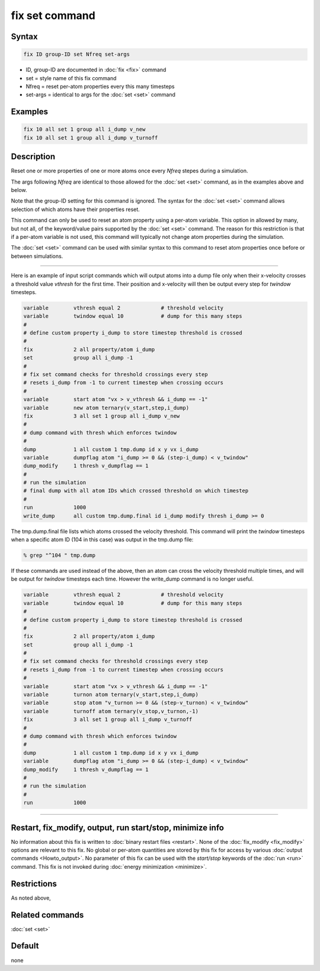 .. index:: fix set

fix set command
===============

Syntax
""""""

.. code-block:: LAMMPS

   fix ID group-ID set Nfreq set-args

* ID, group-ID are documented in :doc:`fix <fix>` command
* set = style name of this fix command
* Nfreq = reset per-atom properties every this many timesteps
* set-args = identical to args for the :doc:`set <set>` command
  
Examples
""""""""

.. code-block:: LAMMPS

   fix 10 all set 1 group all i_dump v_new
   fix 10 all set 1 group all i_dump v_turnoff

Description
"""""""""""

Reset one or more properties of one or more atoms once every *Nfreq*
stepes during a simulation.

The args following *Nfreq* are identical to those allowed for the
:doc:`set <set>` command, as in the examples above and below.

Note that the group-ID setting for this command is ignored.  The
syntax for the :doc:`set <set>` command allows selection of which
atoms have their properties reset.

This command can only be used to reset an atom property using a
per-atom variable.  This option in allowed by many, but not all, of
the keyword/value pairs supported by the :doc:`set <set>` command.
The reason for this restriction is that if a per-atom variable is not
used, this command will typically not change atom properties during
the simulation.

The :doc:`set <set>` command can be used with similar syntax to this
command to reset atom properties once before or between simulations.

----------

Here is an example of input script commands which will output atoms
into a dump file only when their x-velocity crosses a threshold value
*vthresh* for the first time.  Their position and x-velocity will then
be output every step for *twindow* timesteps.

.. code-block:: LAMMPS

   variable        vthresh equal 2             # threshold velocity
   variable        twindow equal 10            # dump for this many steps
   #
   # define custom property i_dump to store timestep threshold is crossed
   #
   fix             2 all property/atom i_dump
   set             group all i_dump -1
   #
   # fix set command checks for threshold crossings every step
   # resets i_dump from -1 to current timestep when crossing occurs
   #
   variable        start atom "vx > v_vthresh && i_dump == -1"
   variable        new atom ternary(v_start,step,i_dump)
   fix             3 all set 1 group all i_dump v_new
   #
   # dump command with thresh which enforces twindow
   #
   dump            1 all custom 1 tmp.dump id x y vx i_dump 
   variable        dumpflag atom "i_dump >= 0 && (step-i_dump) < v_twindow"
   dump_modify     1 thresh v_dumpflag == 1
   #
   # run the simulation
   # final dump with all atom IDs which crossed threshold on which timestep
   #
   run             1000
   write_dump      all custom tmp.dump.final id i_dump modify thresh i_dump >= 0

The tmp.dump.final file lists which atoms crossed the velocity
threshold.  This command will print the *twindow* timesteps when a
specific atom ID (104 in this case) was output in the tmp.dump file:

.. code-block:: LAMMPS

   % grep "^104 " tmp.dump
   
If these commands are used instead of the above, then an atom can
cross the velocity threshold multiple times, and will be output for
*twindow* timesteps each time.  However the write_dump command is no
longer useful.

.. code-block:: LAMMPS

   variable        vthresh equal 2             # threshold velocity
   variable        twindow equal 10            # dump for this many steps
   #
   # define custom property i_dump to store timestep threshold is crossed
   #
   fix             2 all property/atom i_dump
   set             group all i_dump -1
   #
   # fix set command checks for threshold crossings every step
   # resets i_dump from -1 to current timestep when crossing occurs
   #
   variable        start atom "vx > v_vthresh && i_dump == -1"
   variable        turnon atom ternary(v_start,step,i_dump)
   variable        stop atom "v_turnon >= 0 && (step-v_turnon) < v_twindow"
   variable        turnoff atom ternary(v_stop,v_turnon,-1)
   fix             3 all set 1 group all i_dump v_turnoff
   #
   # dump command with thresh which enforces twindow
   #
   dump            1 all custom 1 tmp.dump id x y vx i_dump 
   variable        dumpflag atom "i_dump >= 0 && (step-i_dump) < v_twindow"
   dump_modify     1 thresh v_dumpflag == 1
   #
   # run the simulation
   #
   run             1000
   
----------

Restart, fix_modify, output, run start/stop, minimize info
"""""""""""""""""""""""""""""""""""""""""""""""""""""""""""

No information about this fix is written to :doc:`binary restart files
<restart>`.  None of the :doc:`fix_modify <fix_modify>` options are
relevant to this fix.  No global or per-atom quantities are stored by
this fix for access by various :doc:`output commands <Howto_output>`.
No parameter of this fix can be used with the *start/stop* keywords of
the :doc:`run <run>` command.  This fix is not invoked during
:doc:`energy minimization <minimize>`.

Restrictions
""""""""""""

As noted above, 


Related commands
""""""""""""""""

:doc:`set <set>`

Default
"""""""

none
